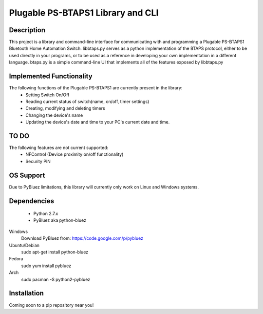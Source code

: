 Plugable PS-BTAPS1 Library and CLI
==================================

Description
___________
This project is a library and command-line interface for communicating with and programming a Plugable PS-BTAPS1 Bluetooth Home Automation Switch.
libbtaps.py serves as a python implementation of the BTAPS protocol, either to be used directly in your programs, or to be used as a reference in developing your own implementation in a different language.
btaps.py is a simple command-line UI that implements all of the features exposed by libbtaps.py

Implemented Functionality
_________________________
The following functions of the Plugable PS-BTAPS1 are currently present in the library:
 - Setting Switch On/Off
 - Reading current status of switch(name, on/off, timer settings)
 - Creating, modifying and deleting timers
 - Changing the device's name
 - Updating the device's date and time to your PC's current date and time.
 
TO DO
_____
The following features are not current supported:
 - NFControl (Device proximity on/off functionality)
 - Security PIN

OS Support
__________
Due to PyBluez limitations, this library will currently only work on Linux and Windows systems.

Dependencies
____________
 - Python 2.7.x
 - PyBluez aka python-bluez
 
Windows
    Download PyBluez from: https://code.google.com/p/pybluez 
Ubuntu/Debian
    sudo apt-get install python-bluez
Fedora
    sudo yum install pybluez
Arch
    sudo pacman -S python2-pybluez

Installation
____________
Coming soon to a pip repository near you!